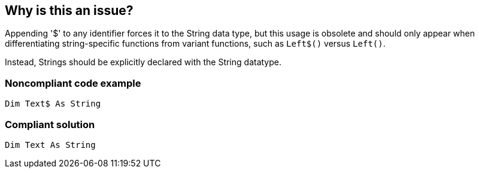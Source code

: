 == Why is this an issue?

Appending '$' to any identifier forces it to the String data type, but this usage is obsolete and should only appear when differentiating string-specific functions from variant functions, such as ``++Left$()++`` versus ``++Left()++``.


Instead, Strings should be explicitly declared with the String datatype.


=== Noncompliant code example

[source,vb6]
----
Dim Text$ As String
----


=== Compliant solution

[source,vb6]
----
Dim Text As String
----

ifdef::env-github,rspecator-view[]

'''
== Implementation Specification
(visible only on this page)

=== Message

Remove the '$' from "XXX" and make sure it is defined with the String datatype


endif::env-github,rspecator-view[]
